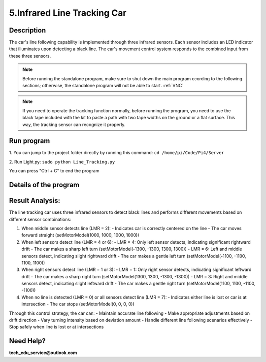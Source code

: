 5.Infrared Line Tracking Car
==============================

Description
------------
The car's line following capability is implemented through three infrared sensors. 
Each sensor includes an LED indicator that illuminates upon detecting a black line. 
The car's movement control system responds to the combined input from these three 
sensors.

.. note:: 

    Before running the standalone program, make sure to shut down the main program 
    ccording to the following sections; otherwise, the standalone program will not 
    be able to start.
    :ref:`VNC`

.. note:: 

    If you need to operate the tracking function normally, before running the program, 
    you need to use the black tape included with the kit to paste a path with two tape 
    widths on the ground or a flat surface. This way, the tracking sensor can recognize 
    it properly.


Run program
------------   
1. You can jump to the project folder directly by running this command:
``cd /home/pi/Code/Pi4/Server``

.. image:: ./img/5/path.png

2. Run Light.py:
``sudo python Line_Tracking.py``

.. image:: ./img/5/running.png

You can press "Ctrl + C" to end the program

Details of the program
------------------------

.. code-block:: python
   :emphasize-lines: 2
   :linenos:
   
    import time
    from Motor import *
    import RPi.GPIO as GPIO

    class Line_Tracking:
    def __init__(self):
        # Define GPIO pins for three infrared sensors
        self.IR01 = 14    # Left sensor
        self.IR02 = 15    # Middle sensor 
        self.IR03 = 23    # Right sensor
        # Set GPIO mode and configure pins as inputs
        GPIO.setmode(GPIO.BCM)
        GPIO.setup(self.IR01,GPIO.IN)
        GPIO.setup(self.IR02,GPIO.IN)
        GPIO.setup(self.IR03,GPIO.IN)

    def run(self):
        while True:
            # Initialize sensor state variable
            self.LMR=0x00
            # Read sensors and update state using bitwise operations
            if GPIO.input(self.IR01)==True:    # If left sensor detects line
                self.LMR=(self.LMR | 4)        # Set bit 2 (binary 100)
            if GPIO.input(self.IR02)==True:    # If middle sensor detects line
                self.LMR=(self.LMR | 2)        # Set bit 1 (binary 010)
            if GPIO.input(self.IR03)==True:    # If right sensor detects line
                self.LMR=(self.LMR | 1)        # Set bit 0 (binary 001)
            
            # Control car movement based on sensor states
            if self.LMR==2:      # Only middle sensor detects line (010)
                PWM.setMotorModel(1000,1000,1000,1000)    # Move forward
            elif self.LMR==6:    # Left and middle sensors detect line (110)
                PWM.setMotorModel(-1100,-1100,1100,1100)  # Turn left slightly
            elif self.LMR==4:    # Only left sensor detects line (100)
                PWM.setMotorModel(-1300,-1300,1300,1300)  # Turn left sharply
            elif self.LMR==3:    # Middle and right sensors detect line (011)
                PWM.setMotorModel(1100,1100,-1100,-1100)  # Turn right slightly
            elif self.LMR==1:    # Only right sensor detects line (001)
                PWM.setMotorModel(1300,1300,-1300,-1300)  # Turn right sharply
            elif self.LMR==0:    # No sensor detects line (000)
                PWM.setMotorModel(0,0,0,0)     # Stop
            elif self.LMR==7:    # All sensors detect line (111)
                PWM.setMotorModel(0,0,0,0)     # Stop

    # Create instance of Line_Tracking class
    infrared=Line_Tracking()

    # Main program logic follows:
    if __name__ == '__main__':
    print ('Program is starting ... ')
    try:
        infrared.run()    # Start line tracking
    except KeyboardInterrupt:  # When 'Ctrl+C' is pressed, stop the car
        PWM.setMotorModel(0,0,0,0)
    except Exception as e:    # Handle other exceptions
        print(f'An error occurred: {e}')
    finally:    # Ensure motor stops in any case
        PWM.setMotorModel(0,0,0,0)
        print('Motor model has been set to stop state.')



Result Analysis:
----------------
The line tracking car uses three infrared sensors to detect black lines and performs different movements based on different sensor combinations:

1. When middle sensor detects line (LMR = 2):
   - Indicates car is correctly centered on the line
   - The car moves forward straight (setMotorModel(1000, 1000, 1000, 1000))

2. When left sensors detect line (LMR = 4 or 6):
   - LMR = 4: Only left sensor detects, indicating significant rightward drift
   - The car makes a sharp left turn (setMotorModel(-1300, -1300, 1300, 1300))
   - LMR = 6: Left and middle sensors detect, indicating slight rightward drift
   - The car makes a gentle left turn (setMotorModel(-1100, -1100, 1100, 1100))

3. When right sensors detect line (LMR = 1 or 3):
   - LMR = 1: Only right sensor detects, indicating significant leftward drift
   - The car makes a sharp right turn (setMotorModel(1300, 1300, -1300, -1300))
   - LMR = 3: Right and middle sensors detect, indicating slight leftward drift
   - The car makes a gentle right turn (setMotorModel(1100, 1100, -1100, -1100))

4. When no line is detected (LMR = 0) or all sensors detect line (LMR = 7):
   - Indicates either line is lost or car is at intersection
   - The car stops (setMotorModel(0, 0, 0, 0))

Through this control strategy, the car can:
- Maintain accurate line following
- Make appropriate adjustments based on drift direction
- Vary turning intensity based on deviation amount
- Handle different line following scenarios effectively
- Stop safely when line is lost or at intersections

.. image:: ./img/5/line.gif


Need Help?
------------------

**tech_edu_service@outlook.com**